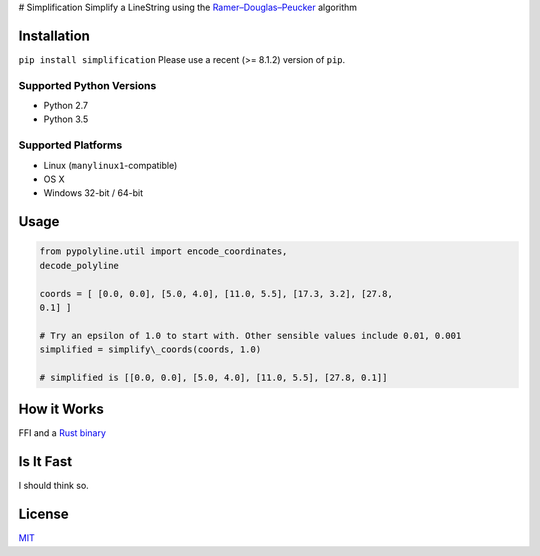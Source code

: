 |Line|
# Simplification Simplify a LineString using the
`Ramer–Douglas–Peucker <https://en.wikipedia.org/wiki/Ramer–Douglas–Peucker_algorithm>`_
algorithm

Installation
------------

``pip install simplification``
Please use a recent (>= 8.1.2) version of ``pip``.

Supported Python Versions
~~~~~~~~~~~~~~~~~~~~~~~~~


-  Python 2.7
-  Python 3.5

Supported Platforms
~~~~~~~~~~~~~~~~~~~


-  Linux (``manylinux1``-compatible)
-  OS X
-  Windows 32-bit / 64-bit

Usage
-----

.. code-block:: python

    from pypolyline.util import encode_coordinates,
    decode_polyline

    coords = [ [0.0, 0.0], [5.0, 4.0], [11.0, 5.5], [17.3, 3.2], [27.8,
    0.1] ]

    # Try an epsilon of 1.0 to start with. Other sensible values include 0.01, 0.001
    simplified = simplify\_coords(coords, 1.0)

    # simplified is [[0.0, 0.0], [5.0, 4.0], [11.0, 5.5], [27.8, 0.1]]


How it Works
------------

FFI and a `Rust binary <https://github.com/urschrei/rdp>`_

Is It Fast
----------

I should think so.

License
-------

`MIT <license.txt>`_

.. |Line| image:: https://cdn.rawgit.com/urschrei/rdp/6c84264fd9cdc0b8fdf974fc98e51fea4834ed05/rdp.svg